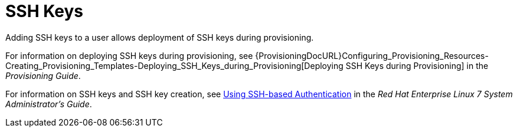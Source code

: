 [id='ssh-keys_{context}']
= SSH Keys

Adding SSH keys to a user allows deployment of SSH keys during provisioning.

For information on deploying SSH keys during provisioning, see {ProvisioningDocURL}Configuring_Provisioning_Resources-Creating_Provisioning_Templates-Deploying_SSH_Keys_during_Provisioning[Deploying SSH Keys during Provisioning] in the _Provisioning Guide_.

For information on SSH keys and SSH key creation, see https://access.redhat.com/documentation/en-us/red_hat_enterprise_linux/7/html/system_administrators_guide/ch-getting_started#sec-SSH[Using SSH-based Authentication] in the _Red{nbsp}Hat Enterprise Linux 7 System Administrator's Guide_.

